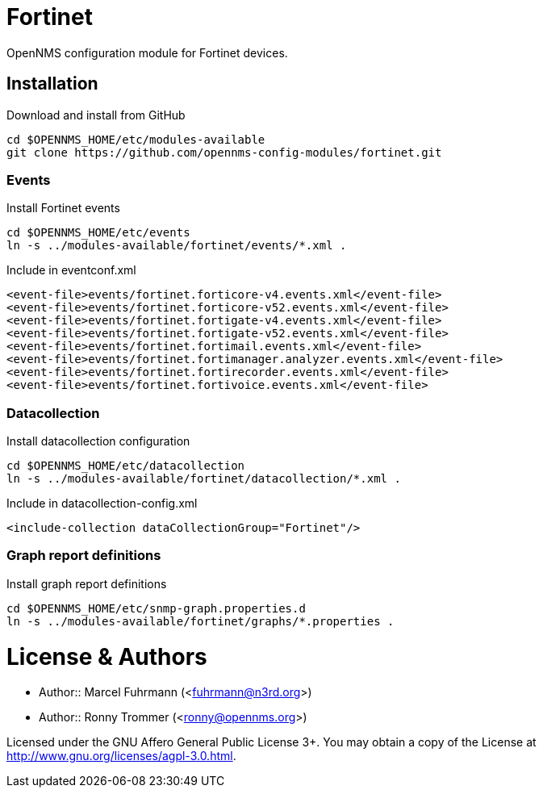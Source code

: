 # Fortinet

OpenNMS configuration module for Fortinet devices.

## Installation

.Download and install from GitHub
[source, bash]
----
cd $OPENNMS_HOME/etc/modules-available
git clone https://github.com/opennms-config-modules/fortinet.git
----

### Events
.Install Fortinet events
[source, bash]
----
cd $OPENNMS_HOME/etc/events
ln -s ../modules-available/fortinet/events/*.xml .
----

.Include in eventconf.xml
[source, xml]
----
<event-file>events/fortinet.forticore-v4.events.xml</event-file>
<event-file>events/fortinet.forticore-v52.events.xml</event-file>
<event-file>events/fortinet.fortigate-v4.events.xml</event-file>
<event-file>events/fortinet.fortigate-v52.events.xml</event-file>
<event-file>events/fortinet.fortimail.events.xml</event-file>
<event-file>events/fortinet.fortimanager.analyzer.events.xml</event-file>
<event-file>events/fortinet.fortirecorder.events.xml</event-file>
<event-file>events/fortinet.fortivoice.events.xml</event-file>
----

### Datacollection

.Install datacollection configuration
[source, bash]
----
cd $OPENNMS_HOME/etc/datacollection
ln -s ../modules-available/fortinet/datacollection/*.xml .
----

.Include in datacollection-config.xml
[source, xml]
----
<include-collection dataCollectionGroup="Fortinet"/>
----

### Graph report definitions

.Install graph report definitions
[source, bash]
----
cd $OPENNMS_HOME/etc/snmp-graph.properties.d
ln -s ../modules-available/fortinet/graphs/*.properties .
----

# License & Authors

- Author:: Marcel Fuhrmann (<fuhrmann@n3rd.org>)
- Author:: Ronny Trommer (<ronny@opennms.org>)

Licensed under the GNU Affero General Public License 3+. You may obtain a copy of the License at http://www.gnu.org/licenses/agpl-3.0.html.
